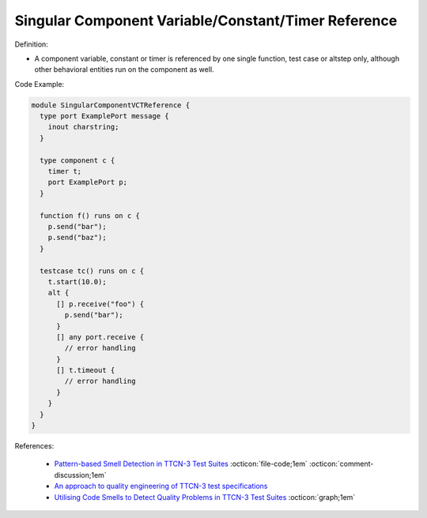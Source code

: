 Singular Component Variable/Constant/Timer Reference
^^^^^
Definition:

* A component variable, constant or timer is referenced by one single function, test case or altstep only, although other behavioral entities run on the component as well.

Code Example:

.. code-block:: pseudo

  module SingularComponentVCTReference {
    type port ExamplePort message {
      inout charstring;
    }

    type component c {
      timer t;
      port ExamplePort p;
    }

    function f() runs on c {
      p.send("bar");
      p.send("baz");
    }

    testcase tc() runs on c {
      t.start(10.0);
      alt {
        [] p.receive("foo") {
          p.send("bar");
        }
        [] any port.receive {
          // error handling
        }
        [] t.timeout {
          // error handling
        }
      }
    }
  }


References:

 * `Pattern-based Smell Detection in TTCN-3 Test Suites <http://citeseerx.ist.psu.edu/viewdoc/download?doi=10.1.1.144.6997&rep=rep1&type=pdf>`_ :octicon:`file-code;1em` :octicon:`comment-discussion;1em`
 * `An approach to quality engineering of TTCN-3 test specifications <https://link.springer.com/article/10.1007/s10009-008-0075-0>`_
 * `Utilising Code Smells to Detect Quality Problems in TTCN-3 Test Suites <https://link.springer.com/chapter/10.1007/978-3-540-73066-8_16>`_ :octicon:`graph;1em`

